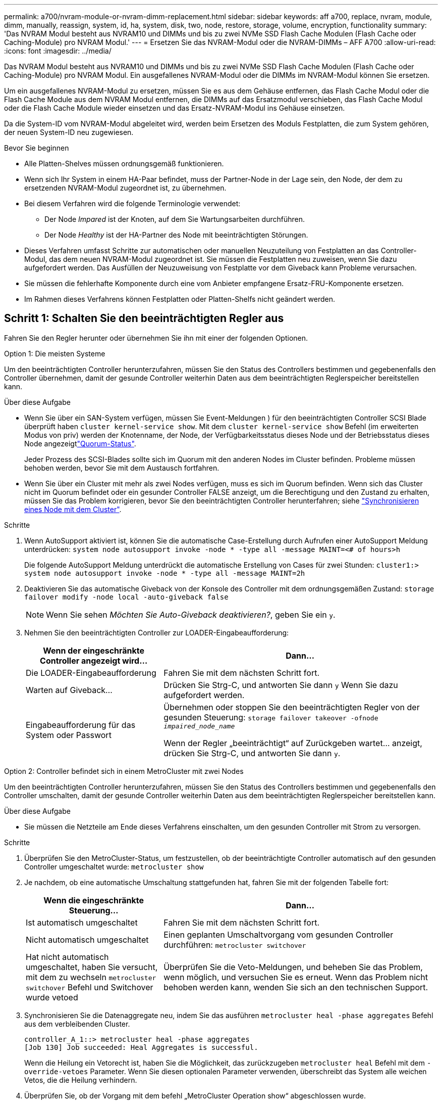 ---
permalink: a700/nvram-module-or-nvram-dimm-replacement.html 
sidebar: sidebar 
keywords: aff a700, replace, nvram, module, dimm, manually, reassign, system, id, ha, system, disk, two, node, restore, storage, volume, encryption, functionality 
summary: 'Das NVRAM Modul besteht aus NVRAM10 und DIMMs und bis zu zwei NVMe SSD Flash Cache Modulen (Flash Cache oder Caching-Module) pro NVRAM Modul.' 
---
= Ersetzen Sie das NVRAM-Modul oder die NVRAM-DIMMs – AFF A700
:allow-uri-read: 
:icons: font
:imagesdir: ../media/


[role="lead"]
Das NVRAM Modul besteht aus NVRAM10 und DIMMs und bis zu zwei NVMe SSD Flash Cache Modulen (Flash Cache oder Caching-Module) pro NVRAM Modul. Ein ausgefallenes NVRAM-Modul oder die DIMMs im NVRAM-Modul können Sie ersetzen.

Um ein ausgefallenes NVRAM-Modul zu ersetzen, müssen Sie es aus dem Gehäuse entfernen, das Flash Cache Modul oder die Flash Cache Module aus dem NVRAM Modul entfernen, die DIMMs auf das Ersatzmodul verschieben, das Flash Cache Modul oder die Flash Cache Module wieder einsetzen und das Ersatz-NVRAM-Modul ins Gehäuse einsetzen.

Da die System-ID vom NVRAM-Modul abgeleitet wird, werden beim Ersetzen des Moduls Festplatten, die zum System gehören, der neuen System-ID neu zugewiesen.

.Bevor Sie beginnen
* Alle Platten-Shelves müssen ordnungsgemäß funktionieren.
* Wenn sich Ihr System in einem HA-Paar befindet, muss der Partner-Node in der Lage sein, den Node, der dem zu ersetzenden NVRAM-Modul zugeordnet ist, zu übernehmen.
* Bei diesem Verfahren wird die folgende Terminologie verwendet:
+
** Der Node _Impared_ ist der Knoten, auf dem Sie Wartungsarbeiten durchführen.
** Der Node _Healthy_ ist der HA-Partner des Node mit beeinträchtigten Störungen.


* Dieses Verfahren umfasst Schritte zur automatischen oder manuellen Neuzuteilung von Festplatten an das Controller-Modul, das dem neuen NVRAM-Modul zugeordnet ist. Sie müssen die Festplatten neu zuweisen, wenn Sie dazu aufgefordert werden. Das Ausfüllen der Neuzuweisung von Festplatte vor dem Giveback kann Probleme verursachen.
* Sie müssen die fehlerhafte Komponente durch eine vom Anbieter empfangene Ersatz-FRU-Komponente ersetzen.
* Im Rahmen dieses Verfahrens können Festplatten oder Platten-Shelfs nicht geändert werden.




== Schritt 1: Schalten Sie den beeinträchtigten Regler aus

Fahren Sie den Regler herunter oder übernehmen Sie ihn mit einer der folgenden Optionen.

[role="tabbed-block"]
====
.Option 1: Die meisten Systeme
--
Um den beeinträchtigten Controller herunterzufahren, müssen Sie den Status des Controllers bestimmen und gegebenenfalls den Controller übernehmen, damit der gesunde Controller weiterhin Daten aus dem beeinträchtigten Reglerspeicher bereitstellen kann.

.Über diese Aufgabe
* Wenn Sie über ein SAN-System verfügen, müssen Sie Event-Meldungen ) für den beeinträchtigten Controller SCSI Blade überprüft haben  `cluster kernel-service show`. Mit dem `cluster kernel-service show` Befehl (im erweiterten Modus von priv) werden der Knotenname,  der Node, der Verfügbarkeitsstatus dieses Node und der Betriebsstatus dieses Node angezeigtlink:https://docs.netapp.com/us-en/ontap/system-admin/display-nodes-cluster-task.html["Quorum-Status"].
+
Jeder Prozess des SCSI-Blades sollte sich im Quorum mit den anderen Nodes im Cluster befinden. Probleme müssen behoben werden, bevor Sie mit dem Austausch fortfahren.

* Wenn Sie über ein Cluster mit mehr als zwei Nodes verfügen, muss es sich im Quorum befinden. Wenn sich das Cluster nicht im Quorum befindet oder ein gesunder Controller FALSE anzeigt, um die Berechtigung und den Zustand zu erhalten, müssen Sie das Problem korrigieren, bevor Sie den beeinträchtigten Controller herunterfahren; siehe link:https://docs.netapp.com/us-en/ontap/system-admin/synchronize-node-cluster-task.html?q=Quorum["Synchronisieren eines Node mit dem Cluster"^].


.Schritte
. Wenn AutoSupport aktiviert ist, können Sie die automatische Case-Erstellung durch Aufrufen einer AutoSupport Meldung unterdrücken: `system node autosupport invoke -node * -type all -message MAINT=<# of hours>h`
+
Die folgende AutoSupport Meldung unterdrückt die automatische Erstellung von Cases für zwei Stunden: `cluster1:> system node autosupport invoke -node * -type all -message MAINT=2h`

. Deaktivieren Sie das automatische Giveback von der Konsole des Controller mit dem ordnungsgemäßen Zustand: `storage failover modify -node local -auto-giveback false`
+

NOTE: Wenn Sie sehen _Möchten Sie Auto-Giveback deaktivieren?_, geben Sie ein `y`.

. Nehmen Sie den beeinträchtigten Controller zur LOADER-Eingabeaufforderung:
+
[cols="1,2"]
|===
| Wenn der eingeschränkte Controller angezeigt wird... | Dann... 


 a| 
Die LOADER-Eingabeaufforderung
 a| 
Fahren Sie mit dem nächsten Schritt fort.



 a| 
Warten auf Giveback...
 a| 
Drücken Sie Strg-C, und antworten Sie dann `y` Wenn Sie dazu aufgefordert werden.



 a| 
Eingabeaufforderung für das System oder Passwort
 a| 
Übernehmen oder stoppen Sie den beeinträchtigten Regler von der gesunden Steuerung: `storage failover takeover -ofnode _impaired_node_name_`

Wenn der Regler „beeinträchtigt“ auf Zurückgeben wartet... anzeigt, drücken Sie Strg-C, und antworten Sie dann `y`.

|===


--
.Option 2: Controller befindet sich in einem MetroCluster mit zwei Nodes
--
Um den beeinträchtigten Controller herunterzufahren, müssen Sie den Status des Controllers bestimmen und gegebenenfalls den Controller umschalten, damit der gesunde Controller weiterhin Daten aus dem beeinträchtigten Reglerspeicher bereitstellen kann.

.Über diese Aufgabe
* Sie müssen die Netzteile am Ende dieses Verfahrens einschalten, um den gesunden Controller mit Strom zu versorgen.


.Schritte
. Überprüfen Sie den MetroCluster-Status, um festzustellen, ob der beeinträchtigte Controller automatisch auf den gesunden Controller umgeschaltet wurde: `metrocluster show`
. Je nachdem, ob eine automatische Umschaltung stattgefunden hat, fahren Sie mit der folgenden Tabelle fort:
+
[cols="1,2"]
|===
| Wenn die eingeschränkte Steuerung... | Dann... 


 a| 
Ist automatisch umgeschaltet
 a| 
Fahren Sie mit dem nächsten Schritt fort.



 a| 
Nicht automatisch umgeschaltet
 a| 
Einen geplanten Umschaltvorgang vom gesunden Controller durchführen: `metrocluster switchover`



 a| 
Hat nicht automatisch umgeschaltet, haben Sie versucht, mit dem zu wechseln `metrocluster switchover` Befehl und Switchover wurde vetoed
 a| 
Überprüfen Sie die Veto-Meldungen, und beheben Sie das Problem, wenn möglich, und versuchen Sie es erneut. Wenn das Problem nicht behoben werden kann, wenden Sie sich an den technischen Support.

|===
. Synchronisieren Sie die Datenaggregate neu, indem Sie das ausführen `metrocluster heal -phase aggregates` Befehl aus dem verbleibenden Cluster.
+
[listing]
----
controller_A_1::> metrocluster heal -phase aggregates
[Job 130] Job succeeded: Heal Aggregates is successful.
----
+
Wenn die Heilung ein Vetorecht ist, haben Sie die Möglichkeit, das zurückzugeben `metrocluster heal` Befehl mit dem `-override-vetoes` Parameter. Wenn Sie diesen optionalen Parameter verwenden, überschreibt das System alle weichen Vetos, die die Heilung verhindern.

. Überprüfen Sie, ob der Vorgang mit dem befehl „MetroCluster Operation show“ abgeschlossen wurde.
+
[listing]
----
controller_A_1::> metrocluster operation show
    Operation: heal-aggregates
      State: successful
Start Time: 7/25/2016 18:45:55
   End Time: 7/25/2016 18:45:56
     Errors: -
----
. Überprüfen Sie den Status der Aggregate mit `storage aggregate show` Befehl.
+
[listing]
----
controller_A_1::> storage aggregate show
Aggregate     Size Available Used% State   #Vols  Nodes            RAID Status
--------- -------- --------- ----- ------- ------ ---------------- ------------
...
aggr_b2    227.1GB   227.1GB    0% online       0 mcc1-a2          raid_dp, mirrored, normal...
----
. Heilen Sie die Root-Aggregate mit dem `metrocluster heal -phase root-aggregates` Befehl.
+
[listing]
----
mcc1A::> metrocluster heal -phase root-aggregates
[Job 137] Job succeeded: Heal Root Aggregates is successful
----
+
Wenn die Heilung ein Vetorecht ist, haben Sie die Möglichkeit, das zurückzugeben `metrocluster heal` Befehl mit dem Parameter -override-vetoes. Wenn Sie diesen optionalen Parameter verwenden, überschreibt das System alle weichen Vetos, die die Heilung verhindern.

. Stellen Sie sicher, dass der Heilungsvorgang abgeschlossen ist, indem Sie den verwenden `metrocluster operation show` Befehl auf dem Ziel-Cluster:
+
[listing]
----

mcc1A::> metrocluster operation show
  Operation: heal-root-aggregates
      State: successful
 Start Time: 7/29/2016 20:54:41
   End Time: 7/29/2016 20:54:42
     Errors: -
----
. Trennen Sie am Controller-Modul mit eingeschränkter Betriebsstörung die Netzteile.


--
====


== Schritt 2: Ersetzen Sie das NVRAM-Modul

Zum Austauschen des NVRAM-Moduls suchen Sie es in Steckplatz 6 im Chassis und befolgen die spezifische Sequenz von Schritten.

.Schritte
. Wenn Sie nicht bereits geerdet sind, sollten Sie sich richtig Erden.
. Verschieben Sie das Flash Cache Modul aus dem alten NVRAM Modul in das neue NVRAM Modul:
+
image::../media/drw_9000_remove_flashcache.png[Ersetzen Sie das Caching-Modul]

+
[cols="1,4"]
|===


 a| 
image:../media/icon_round_1.png["Legende Nummer 1"]
 a| 
Orangefarbene Entriegelungstaste (grau bei leeren Flash Cache Modulen)



 a| 
image:../media/icon_round_2.png["Legende Nummer 2"]
 a| 
Flash Cache Nockengriff

|===
+
.. Drücken Sie die orangefarbene Taste auf der Vorderseite des Flash Cache Moduls.
+

NOTE: Die Entriegelungstaste an leeren Flash Cache Modulen ist grau dargestellt.

.. Drehen Sie den Nockengriff heraus, bis das Modul beginnt, aus dem alten NVRAM-Modul zu schieben.
.. Fassen Sie den Nockengriff des Moduls an, und schieben Sie ihn aus dem NVRAM-Modul und setzen Sie ihn an die Vorderseite des neuen NVRAM-Moduls.
.. Schieben Sie das Flash Cache-Modul vorsichtig in das NVRAM-Modul, und schwenken Sie den Nockengriff dann zu, bis das Modul einrastet.


. Entfernen des Ziel-NVRAM-Moduls aus dem Chassis:
+
.. Drücken Sie die Taste mit der Nummerierung und dem Buchstaben.
+
Die Nockentaste bewegt sich vom Gehäuse weg.

.. Drehen Sie die Nockenverriegelung nach unten, bis sie sich in horizontaler Position befindet.
+
Das NVRAM-Modul geht aus dem Chassis heraus und bewegt sich einige Zentimeter heraus.

.. Entfernen Sie das NVRAM-Modul aus dem Gehäuse, indem Sie an den Zuglaschen an den Seiten der Modulfläche ziehen.
+
image::../media/drw_9000_move_remove_nvram_module.png[Entfernen Sie das NVRAM-Modul]

+
[cols="1,4"]
|===


 a| 
image:../media/icon_round_1.png["Legende Nummer 1"]
 a| 
Gerettete und nummerierte E/A-Nockenverriegelung



 a| 
image:../media/icon_round_2.png["Legende Nummer 2"]
 a| 
E/A-Riegel vollständig entriegelt

|===


. Setzen Sie das NVRAM-Modul auf eine stabile Fläche und entfernen Sie die Abdeckung vom NVRAM-Modul, indem Sie die blaue Verriegelungstaste auf der Abdeckung nach unten drücken und dann, während Sie die blaue Taste gedrückt halten, den Deckel aus dem NVRAM-Modul schieben.
+
image::../media/drw_9000_remove_nvram_module_contents.png[Entfernen Sie den Inhalt des NVRAM-Moduls]

+
[cols="1,4"]
|===


 a| 
image:../media/icon_round_1.png["Legende Nummer 1"]
 a| 
Verriegelungsknopf für die Abdeckung



 a| 
image:../media/icon_round_2.png["Legende Nummer 2"]
 a| 
DIMM- und DIMM-Auswurfklammern

|===
. Entfernen Sie nacheinander die DIMMs aus dem alten NVRAM-Modul und installieren Sie sie im ErsatzNVRAM-Modul.
. Schließen Sie die Abdeckung am Modul.
. Installieren Sie das Ersatz-NVRAM-Modul in das Chassis:
+
.. Richten Sie das Modul an den Kanten der Gehäuseöffnung in Steckplatz 6 aus.
.. Schieben Sie das Modul vorsichtig in den Steckplatz, bis der vorletzte und nummerierte E/A-Nockenriegel mit dem E/A-Nockenstift einrastet. Drücken Sie dann die E/A-Nockenverriegelung ganz nach oben, um das Modul zu verriegeln.






== Schritt 3: Ersetzen Sie ein NVRAM-DIMM

Um NVRAM-DIMMs im NVRAM-Modul zu ersetzen, müssen Sie das NVRAM-Modul entfernen, das Modul öffnen und dann das Ziel-DIMM ersetzen.

.Schritte
. Wenn Sie nicht bereits geerdet sind, sollten Sie sich richtig Erden.
. Entfernen des Ziel-NVRAM-Moduls aus dem Chassis:
+
.. Drücken Sie die Taste mit der Nummerierung und dem Buchstaben.
+
Die Nockentaste bewegt sich vom Gehäuse weg.

.. Drehen Sie die Nockenverriegelung nach unten, bis sie sich in horizontaler Position befindet.
+
Das NVRAM-Modul geht aus dem Chassis heraus und bewegt sich einige Zentimeter heraus.

.. Entfernen Sie das NVRAM-Modul aus dem Gehäuse, indem Sie an den Zuglaschen an den Seiten der Modulfläche ziehen.
+
image::../media/drw_9000_move_remove_nvram_module.png[Entfernen Sie das NVRAM-Modul]

+
[cols="1,4"]
|===


 a| 
image:../media/icon_round_1.png["Legende Nummer 1"]
 a| 
Gerettete und nummerierte E/A-Nockenverriegelung



 a| 
image:../media/icon_round_2.png["Legende Nummer 2"]
 a| 
E/A-Riegel vollständig entriegelt

|===


. Setzen Sie das NVRAM-Modul auf eine stabile Fläche und entfernen Sie die Abdeckung vom NVRAM-Modul, indem Sie die blaue Verriegelungstaste auf der Abdeckung nach unten drücken und dann, während Sie die blaue Taste gedrückt halten, den Deckel aus dem NVRAM-Modul schieben.
+
image::../media/drw_9000_remove_nvram_module_contents.png[Entfernen Sie den Inhalt des NVRAM-Moduls]

+
[cols="1,4"]
|===


 a| 
image:../media/icon_round_1.png["Legende Nummer 1"]
 a| 
Verriegelungsknopf für die Abdeckung



 a| 
image:../media/icon_round_2.png["Legende Nummer 2"]
 a| 
DIMM- und DIMM-Auswurfklammern

|===
. Suchen Sie das DIMM, das im NVRAM-Modul ausgetauscht werden soll, und entfernen Sie es, indem Sie die DIMM-Verriegelungslaschen nach unten drücken und das DIMM aus dem Sockel heben.
. Installieren Sie das ErsatzDIMM, indem Sie das DIMM-Modul am Sockel ausrichten und das DIMM vorsichtig in den Sockel schieben, bis die Verriegelungslaschen einrasten.
. Schließen Sie die Abdeckung am Modul.
. Installieren Sie das Ersatz-NVRAM-Modul in das Chassis:
+
.. Richten Sie das Modul an den Kanten der Gehäuseöffnung in Steckplatz 6 aus.
.. Schieben Sie das Modul vorsichtig in den Steckplatz, bis der vorletzte und nummerierte E/A-Nockenriegel mit dem E/A-Nockenstift einrastet. Drücken Sie dann die E/A-Nockenverriegelung ganz nach oben, um das Modul zu verriegeln.






== Schritt 4: Starten Sie den Controller nach dem FRU-Austausch neu

Nachdem Sie die FRU ersetzt haben, müssen Sie das Controller-Modul neu booten.

.Schritt
. Um ONTAP von der LOADER-Eingabeaufforderung zu booten, geben Sie ein `bye`.




== Schritt 5: Festplatten neu zuweisen

Je nachdem, ob Sie über ein HA-Paar oder eine MetroCluster Konfiguration mit zwei Nodes verfügen, müssen Sie entweder die Neuzuweisung von Festplatten an das neue Controller-Modul überprüfen oder die Festplatten manuell neu zuweisen.

Wählen Sie eine der folgenden Optionen aus, um Anweisungen zur Neuzuweisung von Laufwerken an den neuen Controller zu erhalten.

[role="tabbed-block"]
====
.Option 1: ID überprüfen (HA-Paar)
--
.Überprüfen Sie, ob sich die System-ID auf einem HA-System ändert
Sie müssen die Änderung der System-ID beim Booten des Node _Replacement_ bestätigen und anschließend überprüfen, ob die Änderung implementiert wurde.


CAUTION: Eine Neuzuweisung der Festplatte ist nur erforderlich, wenn das NVRAM-Modul ersetzt wird. Dies gilt nicht für den Austausch des NVRAM-DIMM.

.Schritte
. Wenn sich der Ersatz-Node im Wartungsmodus befindet (zeigt das an `*>` Eingabeaufforderung, beenden Sie den Wartungsmodus und gehen Sie zur LOADER-Eingabeaufforderung: `halt`
. Booten Sie an der LOADER-Eingabeaufforderung beim Ersatz-Node den Node und geben Sie ein `y` Wenn Sie aufgrund einer nicht übereinstimmenden System-ID aufgefordert werden, die System-ID außer Kraft zu setzen.
+
``boot_ontap bye``

+
Der Node wird neu gebootet, wenn Autoboot festgelegt ist.

. Warten Sie, bis der `Waiting for giveback...` Die Meldung wird auf der Konsole „_Replacement_ Node“ angezeigt und anschließend vom gesunden Node aus überprüfen, ob die neue Partner-System-ID automatisch zugewiesen wurde: `storage failover show`
+
In der Befehlsausgabe sollte eine Meldung angezeigt werden, dass sich die System-ID auf dem Knoten „beeinträchtigt“ geändert hat und die korrekten alten und neuen IDs angezeigt werden. Im folgenden Beispiel wurde node2 ersetzt und hat eine neue System-ID von 151759706.

+
[listing]
----
node1> `storage failover show`
                                    Takeover
Node              Partner           Possible     State Description
------------      ------------      --------     -------------------------------------
node1             node2             false        System ID changed on partner (Old:
                                                  151759755, New: 151759706), In takeover
node2             node1             -            Waiting for giveback (HA mailboxes)
----
. Vergewissern Sie sich am gesunden Knoten, dass alle Corestapy gespeichert sind:
+
.. Ändern Sie die erweiterte Berechtigungsebene: `set -privilege advanced`
+
Sie können antworten `Y` Wenn Sie aufgefordert werden, den erweiterten Modus fortzusetzen. Die Eingabeaufforderung für den erweiterten Modus wird angezeigt (*>).

.. Speichern von CoreDumps: `system node run -node _local-node-name_ partner savecore`
.. Warten Sie, bis der Befehl `savecore`abgeschlossen ist, bevor Sie das Giveback ausgeben.
+
Sie können den folgenden Befehl eingeben, um den Fortschritt des Befehls savecore zu überwachen: `system node run -node _local-node-name_ partner savecore -s`

.. Zurück zur Administratorberechtigungsebene: `set -privilege admin`


. Geben Sie den Knoten zurück:
+
.. Geben Sie vom ordnungsgemäßen Node den Speicher des ersetzten Node wieder: `storage failover giveback -ofnode _replacement_node_name_`
+
Der Node _Replacement_ nimmt seinen Storage wieder ein und schließt den Booten ab.

+
Wenn Sie aufgrund einer nicht übereinstimmenden System-ID aufgefordert werden, die System-ID außer Kraft zu setzen, sollten Sie eingeben `y`.

+

NOTE: Wenn das Rückübertragung ein Vetorecht ist, können Sie erwägen, das Vetos außer Kraft zu setzen.

+
http://mysupport.netapp.com/documentation/productlibrary/index.html?productID=62286["Finden Sie den Hochverfügbarkeits-Leitfaden für Ihre Version von ONTAP 9"]

.. Nachdem das Giveback abgeschlossen ist, bestätigen Sie, dass das HA-Paar sich gesund befindet und ein Takeover möglich ist: `storage failover show`
+
Die Ausgabe von der `storage failover show` Der Befehl sollte nicht enthalten `System ID changed on partner` Nachricht:



. Überprüfen Sie, ob die Festplatten ordnungsgemäß zugewiesen wurden: `storage disk show -ownership`
+
Die Festplatten, die zum Node _Replacement_ gehören, sollten die neue System-ID anzeigen. Im folgenden Beispiel zeigen die Festplatten von node1 jetzt die neue System-ID, 1873775277:

+
[listing]
----
node1> `storage disk show -ownership`

Disk  Aggregate Home  Owner  DR Home  Home ID    Owner ID  DR Home ID Reserver  Pool
----- ------    ----- ------ -------- -------    -------    -------  ---------  ---
1.0.0  aggr0_1  node1 node1  -        1873775277 1873775277  -       1873775277 Pool0
1.0.1  aggr0_1  node1 node1           1873775277 1873775277  -       1873775277 Pool0
.
.
.
----
. Wenn sich das System in einer MetroCluster-Konfiguration befindet, überwachen Sie den Status des Node: `metrocluster node show`
+
Die MetroCluster-Konfiguration dauert einige Minuten nach dem Austausch und kehrt in den normalen Zustand zurück. Zu diesem Zeitpunkt zeigt jeder Node einen konfigurierten Status mit aktivierter DR-Spiegelung und einem normalen Modus. Der `metrocluster node show -fields node-systemid` In der Befehlsausgabe wird die alte System-ID angezeigt, bis die MetroCluster-Konfiguration den normalen Status aufweist.

. Wenn sich der Node abhängig vom MetroCluster-Status in einer MetroCluster-Konfiguration befindet, vergewissern Sie sich, dass im Feld für die DR-Home-ID der ursprüngliche Eigentümer der Festplatte angezeigt wird, wenn der ursprüngliche Eigentümer ein Node am Disaster-Standort ist.
+
Dies ist erforderlich, wenn beide der folgenden Werte erfüllt sind:

+
** Die MetroCluster Konfiguration befindet sich in einem Switchover-Zustand.
** Der Node _Replacement_ ist der aktuelle Besitzer der Festplatten am Disaster-Site.
+
https://docs.netapp.com/us-en/ontap-metrocluster/manage/concept_understanding_mcc_data_protection_and_disaster_recovery.html#disk-ownership-changes-during-ha-takeover-and-metrocluster-switchover-in-a-four-node-metrocluster-configuration["Änderungen am Festplattenbesitz während HA Takeover und MetroCluster Switchover in einer MetroCluster Konfiguration mit vier Nodes"]



. Wenn sich Ihr System in einer MetroCluster-Konfiguration befindet, vergewissern Sie sich, dass jeder Node konfiguriert ist: `metrocluster node show - fields configuration-state`
+
[listing]
----
node1_siteA::> metrocluster node show -fields configuration-state

dr-group-id            cluster node           configuration-state
-----------            ---------------------- -------------- -------------------
1 node1_siteA          node1mcc-001           configured
1 node1_siteA          node1mcc-002           configured
1 node1_siteB          node1mcc-003           configured
1 node1_siteB          node1mcc-004           configured

4 entries were displayed.
----
. Vergewissern Sie sich, dass die erwarteten Volumes für jeden Node vorhanden sind: `vol show -node node-name`
. Wenn Sie die automatische Übernahme beim Neustart deaktiviert haben, aktivieren Sie sie vom gesunden Knoten: `storage failover modify -node replacement-node-name -onreboot true`


--
.Option 2: ID neu zuweisen (MetroCluster-Konfiguration)
--
.Weisen Sie die System-ID in einer MetroCluster Konfiguration mit zwei Nodes neu zu
Bei einer MetroCluster-Konfiguration mit zwei Knoten, in der ONTAP ausgeführt wird, müssen Sie Festplatten manuell der System-ID des neuen Controllers zuweisen, bevor Sie den normalen Betrieb des Systems zurückgeben.

.Über diese Aufgabe
Dieses Verfahren gilt nur für Systeme in einer MetroCluster-Konfiguration mit zwei Nodes, auf denen ONTAP ausgeführt wird.

Sie müssen sicherstellen, dass Sie die Befehle in diesem Verfahren auf dem richtigen Node eingeben:

* Der Node _Impared_ ist der Knoten, auf dem Sie Wartungsarbeiten durchführen.
* Der Node _Replacement_ ist der neue Node, der den beeinträchtigten Knoten im Rahmen dieses Verfahrens ersetzt.
* Der Node _Healthy_ ist der DR-Partner des beeinträchtigten Knotens.


.Schritte
. Falls Sie dies noch nicht getan haben, starten Sie den Node _Replacement_ neu, unterbrechen Sie den Bootvorgang, indem Sie eingeben `Ctrl-C`, Und wählen Sie dann die Option zum Starten in den Wartungsmodus aus dem angezeigten Menü.
+
Eingabe ist erforderlich `Y` Wenn Sie aufgefordert werden, die System-ID aufgrund einer nicht übereinstimmenden System-ID zu überschreiben.

. Zeigen Sie die alten System-IDs vom gesunden Knoten an: ``metrocluster node show -fields node-systemid`,dr-Partner-System`
+
In diesem Beispiel ist der Node_B_1 der alte Node mit der alten System-ID von 118073209:

+
[listing]
----
dr-group-id cluster         node                 node-systemid dr-partner-systemid
 ----------- --------------------- -------------------- ------------- -------------------
 1           Cluster_A             Node_A_1             536872914     118073209
 1           Cluster_B             Node_B_1             118073209     536872914
 2 entries were displayed.
----
. Zeigen Sie die neue System-ID an der Eingabeaufforderung für den Wartungsmodus auf dem Knoten „beeinträchtigt“ an: `disk show`
+
In diesem Beispiel lautet die neue System-ID 118065481:

+
[listing]
----
Local System ID: 118065481
    ...
    ...
----
. Weisen Sie die Eigentumsrechte an der Festplatte (für FAS Systeme) oder an der LUN-Eigentumsrechte (für FlexArray Systeme) neu zu. Verwenden Sie dazu die System-ID-Informationen, die Sie über den Befehl „Festplatte anzeigen“ erhalten haben: `disk reassign -s old system ID`
+
Im Fall des vorhergehenden Beispiels lautet der Befehl: `disk reassign -s 118073209`

+
Sie können antworten `Y` Wenn Sie dazu aufgefordert werden, fortzufahren.

. Überprüfen Sie, ob die Festplatten (oder FlexArray LUNs) korrekt zugeordnet sind: `disk show -a`
+
Vergewissern Sie sich, dass die Festplatten, die zum Node _Replacement_ gehören, die neue System-ID für den Node _Replacement_ anzeigen. Im folgenden Beispiel zeigen die Festplatten von System-1 jetzt die neue System-ID, 118065481:

+
[listing]
----
*> disk show -a
Local System ID: 118065481

  DISK     OWNER                 POOL   SERIAL NUMBER  HOME
-------    -------------         -----  -------------  -------------
disk_name   system-1  (118065481) Pool0  J8Y0TDZC       system-1  (118065481)
disk_name   system-1  (118065481) Pool0  J8Y09DXC       system-1  (118065481)
.
.
.
----
. Vergewissern Sie sich am gesunden Knoten, dass alle Corestapy gespeichert sind:
+
.. Ändern Sie die erweiterte Berechtigungsebene: `set -privilege advanced`
+
Sie können antworten `Y` Wenn Sie aufgefordert werden, den erweiterten Modus fortzusetzen. Die Eingabeaufforderung für den erweiterten Modus wird angezeigt (*>).

.. Vergewissern Sie sich, dass die Corestapes gespeichert sind: `system node run -node _local-node-name_ partner savecore`
+
Wenn die Befehlsausgabe angibt, dass savecore gerade ist, warten Sie, bis savecore abgeschlossen ist, bevor Sie das Giveback ausgeben. Sie können den Fortschritt des Savecore mit dem überwachen `system node run -node _local-node-name_ partner savecore -s command`.</info>.

.. Zurück zur Administratorberechtigungsebene: `set -privilege admin`


. Wenn sich der Node _Replacement_ im Wartungsmodus befindet (mit der Eingabeaufforderung *>), beenden Sie den Wartungsmodus, und wechseln Sie zur LOADER-Eingabeaufforderung: `halt`
. Starten Sie den Node _Replacement_: `boot_ontap`
. Nachdem der Node _Replacement_ vollständig gestartet wurde, führen Sie einen Wechsel zurück durch: `metrocluster switchback`
. Überprüfen Sie die MetroCluster Konfiguration: `metrocluster node show - fields configuration-state`
+
[listing]
----
node1_siteA::> metrocluster node show -fields configuration-state

dr-group-id            cluster node           configuration-state
-----------            ---------------------- -------------- -------------------
1 node1_siteA          node1mcc-001           configured
1 node1_siteA          node1mcc-002           configured
1 node1_siteB          node1mcc-003           configured
1 node1_siteB          node1mcc-004           configured

4 entries were displayed.
----
. Überprüfen Sie den Betrieb der MetroCluster-Konfiguration in Data ONTAP:
+
.. Überprüfen Sie auf beiden Clustern auf Zustandswarnmeldungen: `system health alert show`
.. Vergewissern Sie sich, dass die MetroCluster konfiguriert ist und sich im normalen Modus befindet: `metrocluster show`
.. Durchführen einer MetroCluster-Prüfung: `metrocluster check run`
.. Ergebnisse der MetroCluster-Prüfung anzeigen: `metrocluster check show`
.. Nutzen Sie Config Advisor. Wechseln Sie zur Config Advisor-Seite auf der NetApp Support Site unter https://mysupport.netapp.com/site/tools/tool-eula/activeiq-configadvisor/["support.netapp.com/NOW/download/tools/config_advisor/"].
+
Überprüfen Sie nach dem Ausführen von Config Advisor die Ausgabe des Tools und befolgen Sie die Empfehlungen in der Ausgabe, um die erkannten Probleme zu beheben.



. Simulation eines Switchover-Vorgangs:
+
.. Ändern Sie von der Eingabeaufforderung eines beliebigen Node auf die erweiterte Berechtigungsebene: `set -privilege advanced`
+
Sie müssen mit reagieren `y` Wenn Sie dazu aufgefordert werden, den erweiterten Modus fortzusetzen und die Eingabeaufforderung für den erweiterten Modus (*>) anzuzeigen.

.. Führen Sie den Wechsel zurück mit dem Parameter -Simulate durch: `metrocluster switchover -simulate`
.. Zurück zur Administratorberechtigungsebene: `set -privilege admin`




--
====


== Schritt 6: Senden Sie das fehlgeschlagene Teil an NetApp zurück

Senden Sie das fehlerhafte Teil wie in den dem Kit beiliegenden RMA-Anweisungen beschrieben an NetApp zurück.  https://mysupport.netapp.com/site/info/rma["Rückgabe und Austausch von Teilen"]Weitere Informationen finden Sie auf der Seite.
